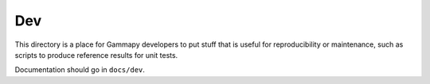 Dev
===

This directory is a place for Gammapy developers to put stuff that is useful
for reproducibility or maintenance, such as scripts to produce reference results for unit tests.

Documentation should go in ``docs/dev``.
